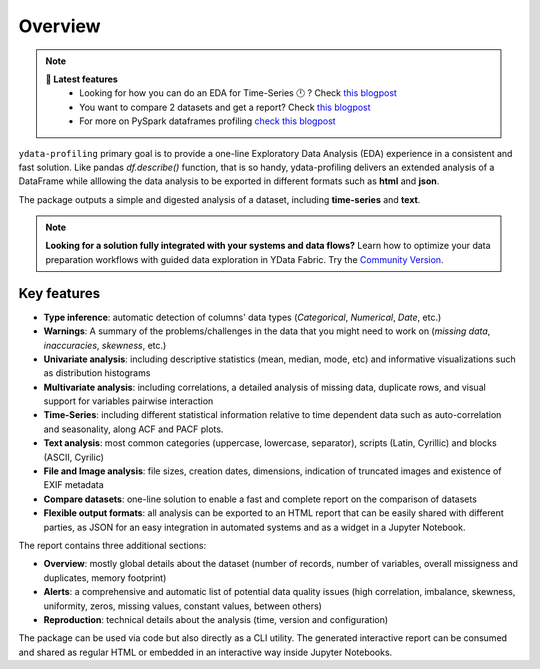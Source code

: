 ========
Overview
========

.. image:: https://ydataai.github.io/pandas-profiling/docs/assets/logo_header.png
  :alt: Pandas Profiling Logo Header

.. image:: https://github.com/ydataai/pandas-profiling/actions/workflows/tests.yml/badge.svg?branch=master
  :alt: Build Status
  :target: https://github.com/ydataai/pandas-profiling/actions/workflows/tests.yml

.. image:: https://codecov.io/gh/ydataai/pandas-profiling/branch/master/graph/badge.svg?token=gMptB4YUnF
  :alt: Code Coverage
  :target: https://codecov.io/gh/ydataai/pandas-profiling

.. image:: https://img.shields.io/github/release/ydata-profiling/ydata-profiling.svg
  :alt: Release Version
  :target: https://github.com/ydataai/ydata-profiling/releases

.. image:: https://img.shields.io/pypi/pyversions/ydata-profiling
  :alt: Python Version
  :target: https://pypi.org/project/ydata-profiling/

.. image:: https://img.shields.io/badge/code%20style-black-000000.svg
  :alt: Code style: black
  :target: https://github.com/python/black

.. NOTE::
   **🎁 Latest features**
    - Looking for how you can do an EDA for Time-Series 🕛 ? Check `this blogpost <https://towardsdatascience.com/how-to-do-an-eda-for-time-series-cbb92b3b1913>`_
    - You want to compare 2 datasets and get a report? Check `this blogpost <https://medium.com/towards-artificial-intelligence/how-to-compare-2-dataset-with-pandas-profiling-2ae3a9d7695e>`_
    - For more on PySpark dataframes profiling `check this blogpost <https://www.databricks.com/blog/2023/04/03/pandas-profiling-now-supports-apache-spark.html>`_

``ydata-profiling`` primary goal is to provide a one-line Exploratory Data Analysis (EDA) experience in a consistent and fast solution. Like pandas `df.describe()` function, that is so handy, ydata-profiling delivers an extended analysis of a DataFrame while alllowing the data analysis to be exported in different formats such as **html** and **json**.

The package outputs a simple and digested analysis of a dataset, including **time-series** and **text**.

.. NOTE::
   **Looking for a solution fully integrated with your systems and data flows?**
   Learn how to optimize your data preparation workflows with guided data exploration in YData Fabric.
   Try the `Community Version <https://ydata.ai/ydata-fabric-free-trial>`_.
      
Key features
------------
- **Type inference**: automatic detection of columns' data types (*Categorical*, *Numerical*, *Date*, etc.)
- **Warnings**: A summary of the problems/challenges in the data that you might need to work on (*missing data*, *inaccuracies*, *skewness*, etc.)
- **Univariate analysis**: including descriptive statistics (mean, median, mode, etc) and informative visualizations such as distribution histograms
- **Multivariate analysis**: including correlations, a detailed analysis of missing data, duplicate rows, and visual support for variables pairwise interaction
- **Time-Series**: including different statistical information relative to time dependent data such as auto-correlation and seasonality, along ACF and PACF plots.
- **Text analysis**: most common categories (uppercase, lowercase, separator), scripts (Latin, Cyrillic) and blocks (ASCII, Cyrilic)
- **File and Image analysis**: file sizes, creation dates, dimensions, indication of truncated images and existence of EXIF metadata
- **Compare datasets**: one-line solution to enable a fast and complete report on the comparison of datasets
- **Flexible output formats**: all analysis can be exported to an HTML report that can be easily shared with different parties, as JSON for an easy integration in automated systems and as a widget in a Jupyter Notebook.

The report contains three additional sections: 

* **Overview**: mostly global details about the dataset (number of records, number of variables, overall missigness and duplicates, memory footprint)
* **Alerts**: a comprehensive and automatic list of potential data quality issues (high correlation, imbalance, skewness, uniformity, zeros, missing values, constant values, between others) 
* **Reproduction**: technical details about the analysis (time, version and configuration)

The package can be used via code but also directly as a CLI utility. The generated interactive report can be consumed and shared as regular HTML or embedded in an interactive way inside Jupyter Notebooks.